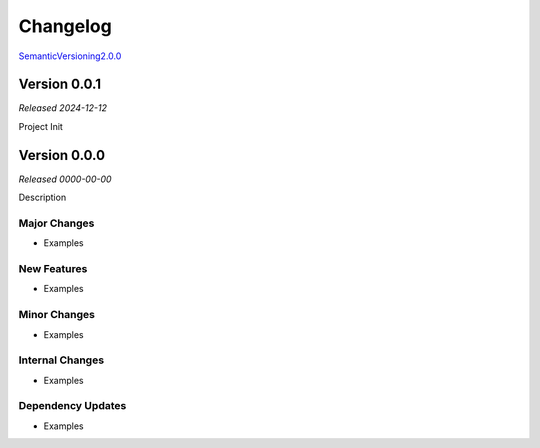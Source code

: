 .. _ptb-changelog:

=========
Changelog
=========
`SemanticVersioning2.0.0 <https://semver.org/>`__


Version 0.0.1
=============
*Released 2024-12-12*

Project Init


Version 0.0.0
=============
*Released 0000-00-00*

Description

Major Changes
-------------
- Examples

New Features
------------
- Examples

Minor Changes
-------------
- Examples

Internal Changes
----------------
- Examples

Dependency Updates
------------------
- Examples